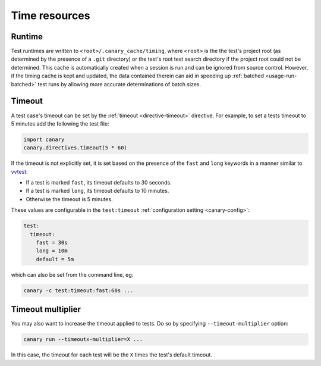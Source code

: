 .. _basics-runtimes:

Time resources
==============

Runtime
-------

Test runtimes are written to ``<root>/.canary_cache/timing``, where ``<root>`` is the the test's project root (as determined by the presence of a ``.git`` directory) or the test's root test search directory if the project root could not be determined.  This cache is automatically created when a session is run and can be ignored from source control.  However, if the timing cache is kept and updated, the data contained therein can aid in speeding up :ref:`batched <usage-run-batched>` test runs by allowing more accurate determinations of batch sizes.

Timeout
-------

A test case's timeout can be set by the :ref:`timeout <directive-timeout>` directive.  For example, to set a tests timeout to 5 minutes add the following the test file:

.. code-block:: python

   import canary
   canary.directives.timeout(5 * 60)

If the timeout is not explicitly set, it is set based on the presence of the ``fast`` and ``long`` keywords in a manner similar to `vvtest <https://cee-gitlab.sandia.gov/scidev/vvtest>`_:

* If a test is marked ``fast``, its timeout defaults to 30 seconds.
* If a test is marked ``long``, its timeout defaults to 10 minutes.
* Otherwise the timeout is 5 minutes.

These values are configurable in the ``test:timeout`` :ref:`configuration setting <canary-config>`:

.. code-block:: ini

   test:
     timeout:
       fast = 30s
       long = 10m
       default = 5m

which can also be set from the command line, eg:

.. code-block:: console

   canary -c test:timeout:fast:60s ...

Timeout multiplier
------------------

You may also want to increase the timeout applied to tests.  Do so by specifying ``--timeout-multiplier`` option:

.. code-block:: console

   canary run --timeoutx-multiplier=X ...

In this case, the timeout for each test will be the ``X`` times the test's default timeout.
